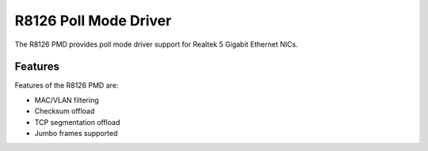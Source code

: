 ..  SPDX-License-Identifier: BSD-3-Clause
    Copyright(c) 2024 Realtek Corporation. All rights reserved

R8126 Poll Mode Driver
======================

The R8126 PMD provides poll mode driver support for Realtek 5 Gigabit
Ethernet NICs.

Features
--------

Features of the R8126 PMD are:

* MAC/VLAN filtering
* Checksum offload
* TCP segmentation offload
* Jumbo frames supported
